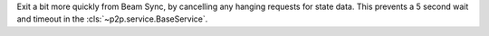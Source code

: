 Exit a bit more quickly from Beam Sync, by cancelling any hanging requests for state data. This
prevents a 5 second wait and timeout in the :cls:`~p2p.service.BaseService`.

